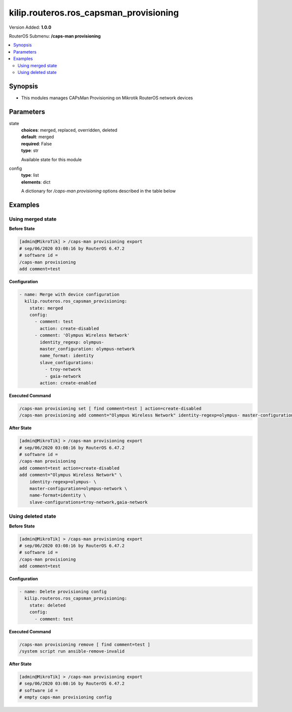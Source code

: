 .. _kilip.routeros.ros_capsman_provisioning_module

********************************
kilip.routeros.ros_capsman_provisioning
********************************

Version Added: **1.0.0**

RouterOS Submenu: **/caps-man provisioning**

.. contents::
   :local:
   :depth: 2



========
Synopsis
========


-  This modules manages CAPsMan Provisioning on Mikrotik RouterOS network devices



==========
Parameters
==========


state
  | **choices**: merged, replaced, overridden, deleted
  | **default**: merged
  | **required**: False
  | **type**: str
  Available state for this module

config
  | **type**: list
  | **elements**: dict
  A dictionary for `/caps-man provisioning` options described in the table below

.. raw:: html

    <table border=0 cellpadding=0 class="documentation-table"><tr><th>Name</th><th>Choices/Default</th><th>Description</th></tr><tr><td><b>action</b><div style="font-size: small"><span style="color: purple">str</span></div></td><td><ul style="margin: 0; padding: 0;"><li>
                              create-disabled
                            </li><li>
                              create-dynamic-enabled
                            </li><li>
                              create-enabled
                            </li><li><div style="color: blue"><b>none</b>&nbsp;&larr;</div></li></ul></td><td><p>Action to take if rule matches are specified by the following settings:</p><ul><li><strong>create-disabled</strong> - create disabled static interfaces for radio. I.e., the interfaces will be bound to the radio, but the radio will not be operational until the interface is manually enabled;</li><li><strong>create-enabled</strong> - create enabled static interfaces. I.e., the interfaces will be bound to the radio and the radio will be operational;</li><li><strong>create-dynamic-enabled</strong> - create enabled dynamic interfaces. I.e., the interfaces will be bound to the radio, and the radio will be operational;</li><li><strong>none</strong> - do nothing, leaves radio in non-provisioned state;</li></ul></td></tr><tr><td><b>comment</b><div style="font-size: small"><span style="color: purple">str</span></div></td><td></td><td><p>Short description of the Provisioning rule</p></td></tr><tr><td><b>common_name_regexp</b><div style="font-size: small"><span style="color: purple">str</span></div></td><td></td><td><p>Regular expression to match radios by common name. Each CAP's common name identifier can be found under '/caps-man radio' as value 'REMOTE-CAP-NAME'</p></td></tr><tr><td><b>hw_supported_modes</b><div style="font-size: small"><span style="color: purple">str</span></div></td><td><ul style="margin: 0; padding: 0;"><li>
                              a
                            </li><li>
                              a-turbo
                            </li><li>
                              ac
                            </li><li>
                              an
                            </li><li>
                              b
                            </li><li>
                              g
                            </li><li>
                              g-turbo
                            </li><li>
                              gn
                            </li></ul></td><td><p>Match radios by supported wireless modes</p></td></tr><tr><td><b>identity_regexp</b><div style="font-size: small"><span style="color: purple">str</span></div></td><td></td><td><p>Regular expression to match radios by router identity</p></td></tr><tr><td><b>ip_address_ranges</b><div style="font-size: small"><span style="color: purple">str</span></div></td><td></td><td><p>Match CAPs with IPs within configured address range.</p></td></tr><tr><td><b>master_configuration</b><div style="font-size: small"><span style="color: purple">str</span></div></td><td></td><td><p>If <strong>action</strong> specifies to create interfaces, then a new master interface with its configuration set to this configuration profile will be created</p></td></tr><tr><td><b>name_format</b><div style="font-size: small"><span style="color: purple">str</span></div></td><td><ul style="margin: 0; padding: 0;"><li><div style="color: blue"><b>cap</b>&nbsp;&larr;</div></li><li>
                              identity
                            </li><li>
                              prefix
                            </li><li>
                              prefix-identity
                            </li></ul></td><td><p>specify the syntax of the CAP interface name creation</p><ul><li>cap - default name</li><li>identity - CAP boards system identity name</li><li>prefix - name from the name-prefix value</li><li>prefix-identity - name from the name-prefix value and the CAP boards system identity name</li></ul></td></tr><tr><td><b>name_prefix</b><div style="font-size: small"><span style="color: purple">str</span></div></td><td></td><td><p>name prefix which can be used in the name-format for creating the CAP interface names</p></td></tr><tr><td><b>radio_mac</b><div style="font-size: small"><span style="color: purple">str</span></div></td><td></td><td><p>MAC address of radio to be matched, empty MAC (00:00:00:00:00:00) means match all MAC addresses</p></td></tr><tr><td><b>slave_configurations</b><div style="font-size: small"><span style="color: purple">list</span></div></td><td></td><td><p>If <strong>action</strong> specifies to create interfaces, then a new slave interface for each configuration profile in this list is created.</p></td></tr></table>



========
Examples
========




------------------
Using merged state
------------------


**Before State**

.. code-block:: ssh

    [admin@MikroTik] > /caps-man provisioning export
    # sep/06/2020 03:08:16 by RouterOS 6.47.2
    # software id =
    /caps-man provisioning
    add comment=test



**Configuration**


.. code-block:: yaml+jinja

    - name: Merge with device configuration
      kilip.routeros.ros_capsman_provisioning:
        state: merged
        config:
          - comment: test
            action: create-disabled
          - comment: 'Olympus Wireless Network'
            identity_regexp: olympus-
            master_configuration: olympus-network
            name_format: identity
            slave_configurations:
              - troy-network
              - gaia-network
            action: create-enabled
        
      

**Executed Command**


.. code-block:: ssh

    /caps-man provisioning set [ find comment=test ] action=create-disabled
    /caps-man provisioning add comment="Olympus Wireless Network" identity-regexp=olympus- master-configuration=olympus-network name-format=identity slave-configurations=troy-network,gaia-network action=create-enabled


**After State**


.. code-block:: ssh

    [admin@MikroTik] > /caps-man provisioning export
    # sep/06/2020 03:08:16 by RouterOS 6.47.2
    # software id =
    /caps-man provisioning
    add comment=test action=create-disabled
    add comment="Olympus Wireless Network" \
        identity-regexp=olympus- \
        master-configuration=olympus-network \
        name-format=identity \
        slave-configurations=troy-network,gaia-network




-------------------
Using deleted state
-------------------


**Before State**

.. code-block:: ssh

    [admin@MikroTik] > /caps-man provisioning export
    # sep/06/2020 03:08:16 by RouterOS 6.47.2
    # software id =
    /caps-man provisioning
    add comment=test



**Configuration**


.. code-block:: yaml+jinja

    - name: Delete provisioning config
      kilip.routeros.ros_capsman_provisioning:
        state: deleted
        config:
          - comment: test
        
      

**Executed Command**


.. code-block:: ssh

    /caps-man provisioning remove [ find comment=test ]
    /system script run ansible-remove-invalid


**After State**


.. code-block:: ssh

    [admin@MikroTik] > /caps-man provisioning export
    # sep/06/2020 03:08:16 by RouterOS 6.47.2
    # software id =
    # empty caps-man provisioning config


